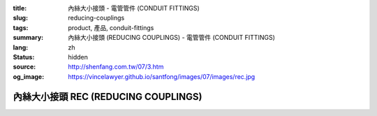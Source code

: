 :title: 內絲大小接頭 - 電管管件 (CONDUIT FITTINGS)
:slug: reducing-couplings
:tags: product, 產品, conduit-fittings
:summary: 內絲大小接頭 (REDUCING COUPLINGS) - 電管管件 (CONDUIT FITTINGS)
:lang: zh
:status: hidden
:source: http://shenfang.com.tw/07/3.htm
:og_image: https://vincelawyer.github.io/santfong/images/07/images/rec.jpg

內絲大小接頭 REC (REDUCING COUPLINGS)
+++++++++++++++++++++++++++++++++++++

.. image:: {filename}/images/07/images/rec.jpg
   :name: http://shenfang.com.tw/07/images/REC.JPG
   :alt: product
   :class: img-fluid

.. image:: {filename}/images/07/images/rec-1.gif
   :name: http://shenfang.com.tw/07/images/REC-1.gif
   :alt: product
   :class: img-fluid

.. raw:: html

  <p align="left" style="margin-top: 0; margin-bottom: 0"><font size="2">單位</font><font size="2" face="新細明體">:<span lang="en">±</span>3mm</font></p>
  <table border="0" cellspacing="0" style="border-collapse: collapse" bordercolor="#111111" width="100%" cellpadding="0" id="AutoNumber14">
    <tr>
      <td width="100%">
      <table border="1" cellspacing="0" style="border-collapse: collapse" bordercolor="#111111" width="100%" cellpadding="0" id="AutoNumber15" height="670">
        <tr>
          <td width="12%" rowspan="2" bgcolor="#FFCCCC" height="77">
          <p style="line-height: 150%; margin-top: 0; margin-bottom: 0" align="center">
          <font size="2">規格</font></p>
          <p style="line-height: 150%; margin-top: 0; margin-bottom: 0" align="center">
          <font size="2">SIZE</font></p>
          <p style="line-height: 150%; margin-top: 0; margin-bottom: 0" align="center">
          <font size="2">(IN)</font></td>
          <td width="12%" bgcolor="#FFCCCC" height="31">
          <p style="margin-top: 2; margin-bottom: 0" align="center">       
  <font size="2" face="細明體">鑄鐵</font><font size="2"> <br>       
          </font>       
  <font size="2" face="Arial Narrow">Cast Iron</font></td>
          <td width="12%" bgcolor="#FFCCCC" height="31">
          <p align="center">         
  <font size="2">可鍛鑄鐵 <br>        
          </font>        
  <font size="2" face="Arial Narrow">Malleable Iron</font></td>
          <td width="12%" rowspan="2" bgcolor="#FFCCCC" height="77">
          <p align="center">         
  <font size="2">表面處理 <br>        
          </font>        
  <font size="2" face="Arial Narrow">Standard<br>        
          Finishes</font></td>
          <td width="26%" colspan="2" bgcolor="#FFCCCC" height="31">
          <p align="center" style="margin-top: 0; margin-bottom: 0">        
  <font size="2">鋁合金<br>        
  </font>        
  <font size="2" face="Arial Narrow">Aluminum Alloy</font></td>
          <td width="26%" colspan="2" bgcolor="#FFCCCC" height="31">
          <p align="center">         
  <font size="2">尺寸</font> <font size="1" face="Arial Narrow">&nbsp; </font> 
          <font size="2" face="Arial Narrow">Dimensions</font></td>
        </tr>
        <tr>
          <td width="12%" bgcolor="#FFCCCC" height="45">
          <p align="center">         
  <font size="2">型號 <br>        
          </font>        
  <font size="2" face="Arial Narrow">Cat. No.</font></td>
          <td width="12%" bgcolor="#FFCCCC" height="45">
          <p align="center">         
  <font size="2">型號 <br>        
          </font>        
  <font size="2" face="Arial Narrow">Cat. No.</font></td>
          <td width="13%" bgcolor="#FFCCCC" height="45">
          <p align="center" style="margin-top: 0; margin-bottom: 0">         
  <font size="2">型號 <br>        
          </font>        
  <font size="2" face="Arial Narrow">Cat. No.</font></td>
          <td width="13%" bgcolor="#FFCCCC" height="45">
          <p align="center" style="margin-top: 0; margin-bottom: 0">         
  <font size="2">材質 <br>        
          </font>        
  <font size="2" face="Arial Narrow">Standard<br>        
          Materials</font></td>
          <td width="13%" align="center" bgcolor="#FFCCCC" height="45">
          <font face="Arial" size="2">A</font></td>
          <td width="13%" align="center" bgcolor="#FFCCCC" height="45">
          <font face="Arial" size="2">B</font></td>
        </tr>
        <tr>
          <td width="12%" height="18">
          <p align="center"><font face="Arial" size="2">3/4<span lang="EN-US">×</span>1/2</font></td>
          <td width="12%" align="center" height="18"><font face="Arial" size="2">REC21</font></td>
          <td width="12%" align="center" height="18"><font face="Arial" size="2">REC21-M</font></td>
          <td width="12%" rowspan="36" height="592">        
  <p style="margin-top: 3; margin-bottom: 0" align="center">       
  <font size="2">電鍍鋅<br>       
  </font>       
  <font size="1" face="Arial, Helvetica, sans-serif">Zinc<br>       
  Electroplate<br>       
  </font>       
  <font size="2">熱浸鋅<br>       
  </font>       
  <font size="1" face="Arial, Helvetica, sans-serif">H.D.<br>       
  Galvanize<br>       
  </font>       
  <font face="Arial, Helvetica, sans-serif" size="2">達克銹</font></p>  
  <p style="margin-top: 3; margin-bottom: 0" align="center">       
  <font face="Arial, Helvetica, sans-serif" size="1">Dacrotizing</font></p>  
          </td>
          <td width="12%" align="center" height="18"><font face="Arial" size="2">REC21-A</font></td>
          <td width="13%" rowspan="36" height="592">
          <p align="center">       
  <font size="2">台鋁</font>      
  <font size="1"><br>      
  </font>      
  <font size="1" face="Arial, Helvetica, sans-serif">6063S<br>      
  Sandcast</font></td>
          <td width="13%" align="center" height="18"><font face="Arial" size="2">47</font></td>
          <td width="13%" align="center" height="18"><font face="Arial" size="2">40</font></td>
        </tr>
        <tr>
          <td width="12%" bgcolor="#FFCCCC" height="18">
          <p align="center"><font face="Arial" size="2">1</font><font face="Arial"><span lang="EN-US"><font size="2">×</font></span><font size="2">1/2</font></font></td>
          <td width="12%" align="center" bgcolor="#FFCCCC" height="18">
          <font face="Arial" size="2">REC31</font></td>
          <td width="12%" align="center" bgcolor="#FFCCCC" height="18">
          <font face="Arial" size="2">REC31-M</font></td>
          <td width="12%" align="center" bgcolor="#FFCCCC" height="18">
          <font face="Arial" size="2">REC31-A</font></td>
          <td width="13%" align="center" bgcolor="#FFCCCC" height="18">
          <font face="Arial" size="2">52</font></td>
          <td width="13%" align="center" bgcolor="#FFCCCC" height="18">
          <font face="Arial" size="2">53</font></td>
        </tr>
        <tr>
          <td width="12%" height="18">
          <p align="center"><font face="Arial" size="2">1<span lang="EN-US">×</span>3/4</font></td>
          <td width="12%" align="center" height="18"><font face="Arial" size="2">REC32</font></td>
          <td width="12%" align="center" height="18"><font face="Arial" size="2">REC32-M</font></td>
          <td width="12%" align="center" height="18"><font face="Arial" size="2">REC32-A</font></td>
          <td width="13%" align="center" height="18"><font face="Arial" size="2">52</font></td>
          <td width="13%" align="center" height="18"><font face="Arial" size="2">53</font></td>
        </tr>
        <tr>
          <td width="12%" bgcolor="#FFCCCC" height="18">
          <p align="center"><font face="Arial" size="2">1-1/4</font><font face="Arial"><span lang="EN-US"><font size="2">×</font></span><font size="2">1/2</font></font></td>
          <td width="12%" align="center" bgcolor="#FFCCCC" height="18">
          <font face="Arial" size="2">REC41</font></td>
          <td width="12%" align="center" bgcolor="#FFCCCC" height="18">
          <font face="Arial" size="2">REC41-M</font></td>
          <td width="12%" align="center" bgcolor="#FFCCCC" height="18">
          <font face="Arial" size="2">REC41-A</font></td>
          <td width="13%" align="center" bgcolor="#FFCCCC" height="18">
          <font face="Arial" size="2">53</font></td>
          <td width="13%" align="center" bgcolor="#FFCCCC" height="18">
          <font face="Arial" size="2">58</font></td>
        </tr>
        <tr>
          <td width="12%" height="18">
          <p align="center"><font face="Arial" size="2">1-1/4</font><font face="Arial"><span lang="EN-US"><font size="2">×</font></span><font size="2">3/4</font></font></td>
          <td width="12%" align="center" height="18"><font face="Arial" size="2">REC42</font></td>
          <td width="12%" align="center" height="18"><font face="Arial" size="2">REC42-M</font></td>
          <td width="12%" align="center" height="18"><font face="Arial" size="2">REC42-A</font></td>
          <td width="13%" align="center" height="18"><font face="Arial" size="2">53</font></td>
          <td width="13%" align="center" height="18"><font face="Arial" size="2">58</font></td>
        </tr>
        <tr>
          <td width="12%" bgcolor="#FFCCCC" height="18">
          <p align="center"><font face="Arial" size="2">1-1/4</font><font face="Arial"><span lang="EN-US"><font size="2">×</font></span><font size="2">1</font></font></td>
          <td width="12%" align="center" bgcolor="#FFCCCC" height="18">
          <font face="Arial" size="2">REC43</font></td>
          <td width="12%" align="center" bgcolor="#FFCCCC" height="18">
          <font face="Arial" size="2">REC43-M</font></td>
          <td width="12%" align="center" bgcolor="#FFCCCC" height="18">
          <font face="Arial" size="2">REC43-A</font></td>
          <td width="13%" align="center" bgcolor="#FFCCCC" height="18">
          <font face="Arial" size="2">53</font></td>
          <td width="13%" align="center" bgcolor="#FFCCCC" height="18">
          <font face="Arial" size="2">58</font></td>
        </tr>
        <tr>
          <td width="12%" height="18">
          <p align="center"><font face="Arial" size="2">1-1/2</font><font face="Arial"><span lang="EN-US"><font size="2">×</font></span><font size="2">1/2</font></font></td>
          <td width="12%" align="center" height="18"><font face="Arial" size="2">REC51</font></td>
          <td width="12%" align="center" height="18"><font face="Arial" size="2">REC51-M</font></td>
          <td width="12%" align="center" height="18"><font face="Arial" size="2">REC51-A</font></td>
          <td width="13%" align="center" height="18"><font face="Arial" size="2">59</font></td>
          <td width="13%" align="center" height="18"><font face="Arial" size="2">70</font></td>
        </tr>
        <tr>
          <td width="12%" bgcolor="#FFCCCC" height="18">
          <p align="center"><font face="Arial" size="2">1-1/2</font><font face="Arial"><span lang="EN-US"><font size="2">×</font></span><font size="2">3/4</font></font></td>
          <td width="12%" align="center" bgcolor="#FFCCCC" height="18">
          <font face="Arial" size="2">REC52</font></td>
          <td width="12%" align="center" bgcolor="#FFCCCC" height="18">
          <font face="Arial" size="2">REC52-M</font></td>
          <td width="12%" align="center" bgcolor="#FFCCCC" height="18">
          <font face="Arial" size="2">REC52-A</font></td>
          <td width="13%" align="center" bgcolor="#FFCCCC" height="18">
          <font face="Arial" size="2">59</font></td>
          <td width="13%" align="center" bgcolor="#FFCCCC" height="18">
          <font face="Arial" size="2">70</font></td>
        </tr>
        <tr>
          <td width="12%" height="18">
          <p align="center"><font face="Arial" size="2">1-1/2</font><font face="Arial"><span lang="EN-US"><font size="2">×</font></span><font size="2">1</font></font></td>
          <td width="12%" align="center" height="18"><font face="Arial" size="2">REC53</font></td>
          <td width="12%" align="center" height="18"><font face="Arial" size="2">REC53-M</font></td>
          <td width="12%" align="center" height="18"><font face="Arial" size="2">REC53-A</font></td>
          <td width="13%" align="center" height="18"><font face="Arial" size="2">59</font></td>
          <td width="13%" align="center" height="18"><font face="Arial" size="2">70</font></td>
        </tr>
        <tr>
          <td width="12%" bgcolor="#FFCCCC" height="18">
          <p align="center"><font face="Arial" size="2">1-1/2</font><font face="Arial"><span lang="EN-US"><font size="2">×</font></span><font size="2">1-1/4</font></font></td>
          <td width="12%" align="center" bgcolor="#FFCCCC" height="18">
          <font face="Arial" size="2">REC54</font></td>
          <td width="12%" align="center" bgcolor="#FFCCCC" height="18">
          <font face="Arial" size="2">REC54-M</font></td>
          <td width="12%" align="center" bgcolor="#FFCCCC" height="18">
          <font face="Arial" size="2">REC54-A</font></td>
          <td width="13%" align="center" bgcolor="#FFCCCC" height="18">
          <font face="Arial" size="2">59</font></td>
          <td width="13%" align="center" bgcolor="#FFCCCC" height="18">
          <font face="Arial" size="2">70</font></td>
        </tr>
        <tr>
          <td width="12%" height="18">
          <p align="center"><font face="Arial" size="2">2</font><font face="Arial"><span lang="EN-US"><font size="2">×</font></span><font size="2">1/2</font></font></td>
          <td width="12%" align="center" height="18"><font face="Arial" size="2">REC61</font></td>
          <td width="12%" align="center" height="18"><font face="Arial" size="2">REC61-M</font></td>
          <td width="12%" align="center" height="18"><font face="Arial" size="2">REC61-A</font></td>
          <td width="13%" align="center" height="18"><font face="Arial" size="2">64</font></td>
          <td width="13%" align="center" height="18"><font face="Arial" size="2">76</font></td>
        </tr>
        <tr>
          <td width="12%" bgcolor="#FFCCCC" height="18">
          <p align="center"><font face="Arial" size="2">2</font><font face="Arial"><span lang="EN-US"><font size="2">×</font></span><font size="2">3/4</font></font></td>
          <td width="12%" align="center" bgcolor="#FFCCCC" height="18">
          <font face="Arial" size="2">REC62</font></td>
          <td width="12%" align="center" bgcolor="#FFCCCC" height="18">
          <font face="Arial" size="2">REC62-M</font></td>
          <td width="12%" align="center" bgcolor="#FFCCCC" height="18">
          <font face="Arial" size="2">REC62-A</font></td>
          <td width="13%" align="center" bgcolor="#FFCCCC" height="18">
          <font face="Arial" size="2">64</font></td>
          <td width="13%" align="center" bgcolor="#FFCCCC" height="18">
          <font face="Arial" size="2">76</font></td>
        </tr>
        <tr>
          <td width="12%" height="18">
          <p align="center"><font face="Arial" size="2">2</font><font face="Arial"><span lang="EN-US"><font size="2">×</font></span><font size="2">1</font></font></td>
          <td width="12%" align="center" height="18"><font face="Arial" size="2">REC63</font></td>
          <td width="12%" align="center" height="18"><font face="Arial" size="2">REC63-M</font></td>
          <td width="12%" align="center" height="18"><font face="Arial" size="2">REC63-A</font></td>
          <td width="13%" align="center" height="18"><font face="Arial" size="2">67</font></td>
          <td width="13%" align="center" height="18"><font face="Arial" size="2">76</font></td>
        </tr>
        <tr>
          <td width="12%" bgcolor="#FFCCCC" height="18">
          <p align="center"><font face="Arial" size="2">2</font><font face="Arial"><span lang="EN-US"><font size="2">×</font></span><font size="2">1-1/4</font></font></td>
          <td width="12%" align="center" bgcolor="#FFCCCC" height="18">
          <font face="Arial" size="2">REC64</font></td>
          <td width="12%" align="center" bgcolor="#FFCCCC" height="18">
          <font face="Arial" size="2">REC64-M</font></td>
          <td width="12%" align="center" bgcolor="#FFCCCC" height="18">
          <font face="Arial" size="2">REC64-A</font></td>
          <td width="13%" align="center" bgcolor="#FFCCCC" height="18">
          <font face="Arial" size="2">67</font></td>
          <td width="13%" align="center" bgcolor="#FFCCCC" height="18">
          <font face="Arial" size="2">76</font></td>
        </tr>
        <tr>
          <td width="12%" height="18">
          <p align="center"><font face="Arial" size="2">2</font><font face="Arial"><span lang="EN-US"><font size="2">×</font></span><font size="2">1-1/2</font></font></td>
          <td width="12%" align="center" height="18"><font face="Arial" size="2">REC65</font></td>
          <td width="12%" align="center" height="18"><font face="Arial" size="2">REC65-M</font></td>
          <td width="12%" align="center" height="18"><font face="Arial" size="2">REC65-A</font></td>
          <td width="13%" align="center" height="18"><font face="Arial" size="2">69</font></td>
          <td width="13%" align="center" height="18"><font face="Arial" size="2">76</font></td>
        </tr>
        <tr>
          <td width="12%" bgcolor="#FFCCCC" height="18">
          <p align="center"><font face="Arial" size="2">2-1/2</font><font face="Arial"><span lang="EN-US"><font size="2">×</font></span><font size="2">1/2</font></font></td>
          <td width="12%" align="center" bgcolor="#FFCCCC" height="18">
          <font face="Arial" size="2">REC71</font></td>
          <td width="12%" align="center" bgcolor="#FFCCCC" height="18">
          <font face="Arial" size="2">REC71-M</font></td>
          <td width="12%" align="center" bgcolor="#FFCCCC" height="18">
          <font face="Arial" size="2">REC71-A</font></td>
          <td width="13%" align="center" bgcolor="#FFCCCC" height="18">
          <font face="Arial" size="2">75</font></td>
          <td width="13%" align="center" bgcolor="#FFCCCC" height="18">
          <font face="Arial" size="2">95</font></td>
        </tr>
        <tr>
          <td width="12%" height="18">
          <p align="center"><font face="Arial" size="2">2-1/2</font><font face="Arial"><span lang="EN-US"><font size="2">×</font></span><font size="2">3/4</font></font></td>
          <td width="12%" align="center" height="18"><font face="Arial" size="2">REC72</font></td>
          <td width="12%" align="center" height="18"><font face="Arial" size="2">REC72-M</font></td>
          <td width="12%" align="center" height="18"><font face="Arial" size="2">REC72-A</font></td>
          <td width="13%" align="center" height="18"><font face="Arial" size="2">75</font></td>
          <td width="13%" align="center" height="18"><font face="Arial" size="2">95</font></td>
        </tr>
        <tr>
          <td width="12%" bgcolor="#FFCCCC" height="18">
          <p align="center"><font face="Arial" size="2">2-1/2</font><font face="Arial"><span lang="EN-US"><font size="2">×</font></span><font size="2">1</font></font></td>
          <td width="12%" align="center" bgcolor="#FFCCCC" height="18">
          <font face="Arial" size="2">REC73</font></td>
          <td width="12%" align="center" bgcolor="#FFCCCC" height="18">
          <font face="Arial" size="2">REC73-M</font></td>
          <td width="12%" align="center" bgcolor="#FFCCCC" height="18">
          <font face="Arial" size="2">REC73-A</font></td>
          <td width="13%" align="center" bgcolor="#FFCCCC" height="18">
          <font face="Arial" size="2">78</font></td>
          <td width="13%" align="center" bgcolor="#FFCCCC" height="18">
          <font face="Arial" size="2">95</font></td>
        </tr>
        <tr>
          <td width="12%" height="18">
          <p align="center"><font face="Arial" size="2">2-1/2</font><font face="Arial"><span lang="EN-US"><font size="2">×</font></span><font size="2">1-1/4</font></font></td>
          <td width="12%" align="center" height="18"><font face="Arial" size="2">REC74</font></td>
          <td width="12%" align="center" height="18"><font face="Arial" size="2">REC74-M</font></td>
          <td width="12%" align="center" height="18"><font face="Arial" size="2">REC74-A</font></td>
          <td width="13%" align="center" height="18"><font face="Arial" size="2">78</font></td>
          <td width="13%" align="center" height="18"><font face="Arial" size="2">95</font></td>
        </tr>
        <tr>
          <td width="12%" bgcolor="#FFCCCC" height="18">
          <p align="center"><font face="Arial" size="2">2-1/2</font><font face="Arial"><span lang="EN-US"><font size="2">×</font></span><font size="2">1-1/2</font></font></td>
          <td width="12%" align="center" bgcolor="#FFCCCC" height="18">
          <font face="Arial" size="2">REC75</font></td>
          <td width="12%" align="center" bgcolor="#FFCCCC" height="18">
          <font face="Arial" size="2">REC75-M</font></td>
          <td width="12%" align="center" bgcolor="#FFCCCC" height="18">
          <font face="Arial" size="2">REC75-A</font></td>
          <td width="13%" align="center" bgcolor="#FFCCCC" height="18">
          <font face="Arial" size="2">80</font></td>
          <td width="13%" align="center" bgcolor="#FFCCCC" height="18">
          <font face="Arial" size="2">95</font></td>
        </tr>
        <tr>
          <td width="12%" height="18">
          <p align="center"><font face="Arial" size="2">2-1/2</font><font face="Arial"><span lang="EN-US"><font size="2">×</font></span><font size="2">2</font></font></td>
          <td width="12%" align="center" height="18"><font face="Arial" size="2">REC76</font></td>
          <td width="12%" align="center" height="18"><font face="Arial" size="2">REC76-M</font></td>
          <td width="12%" align="center" height="18"><font face="Arial" size="2">REC76-A</font></td>
          <td width="13%" align="center" height="18"><font face="Arial" size="2">80</font></td>
          <td width="13%" align="center" height="18"><font face="Arial" size="2">96</font></td>
        </tr>
        <tr>
          <td width="12%" bgcolor="#FFCCCC" height="18">
          <p align="center"><font size="2" face="Arial">3<span lang="EN-US">×</span>1/2</font></td>
          <td width="12%" align="center" bgcolor="#FFCCCC" height="18">
          <font face="Arial" size="2">REC81</font></td>
          <td width="12%" align="center" bgcolor="#FFCCCC" height="18">
          <font face="Arial" size="2">REC81-M</font></td>
          <td width="12%" align="center" bgcolor="#FFCCCC" height="18">
          <font face="Arial" size="2">REC81-A</font></td>
          <td width="13%" align="center" bgcolor="#FFCCCC" height="18">
          <font face="Arial" size="2">80</font></td>
          <td width="13%" align="center" bgcolor="#FFCCCC" height="18">
          <font face="Arial" size="2">115</font></td>
        </tr>
        <tr>
          <td width="12%" height="18">
          <p align="center"><font size="2" face="Arial">3<span lang="EN-US">×</span>3/4</font></td>
          <td width="12%" align="center" height="18"><font face="Arial" size="2">REC82</font></td>
          <td width="12%" align="center" height="18"><font face="Arial" size="2">REC82-M</font></td>
          <td width="12%" align="center" height="18"><font face="Arial" size="2">REC82-A</font></td>
          <td width="13%" align="center" height="18"><font face="Arial" size="2">80</font></td>
          <td width="13%" align="center" height="18"><font face="Arial" size="2">115</font></td>
        </tr>
        <tr>
          <td width="12%" bgcolor="#FFCCCC" height="18">
          <p align="center"><font size="2" face="Arial">3<span lang="EN-US">×</span>1</font></td>
          <td width="12%" align="center" bgcolor="#FFCCCC" height="18">
          <font face="Arial" size="2">REC83</font></td>
          <td width="12%" align="center" bgcolor="#FFCCCC" height="18">
          <font face="Arial" size="2">REC83-M</font></td>
          <td width="12%" align="center" bgcolor="#FFCCCC" height="18">
          <font face="Arial" size="2">REC83-A</font></td>
          <td width="13%" align="center" bgcolor="#FFCCCC" height="18">
          <font face="Arial" size="2">80</font></td>
          <td width="13%" align="center" bgcolor="#FFCCCC" height="18">
          <font face="Arial" size="2">115</font></td>
        </tr>
        <tr>
          <td width="12%" height="18">
          <p align="center"><font size="2" face="Arial">3<span lang="EN-US">×</span>1-1/4</font></td>
          <td width="12%" align="center" height="18"><font face="Arial" size="2">REC84</font></td>
          <td width="12%" align="center" height="18"><font face="Arial" size="2">REC84-M</font></td>
          <td width="12%" align="center" height="18"><font face="Arial" size="2">REC84-A</font></td>
          <td width="13%" align="center" height="18"><font face="Arial" size="2">80</font></td>
          <td width="13%" align="center" height="18"><font face="Arial" size="2">115</font></td>
        </tr>
        <tr>
          <td width="12%" bgcolor="#FFCCCC" height="18">
          <p align="center"><font size="2" face="Arial">3<span lang="EN-US">×</span>1-1/2</font></td>
          <td width="12%" align="center" bgcolor="#FFCCCC" height="18">
          <font face="Arial" size="2">REC85</font></td>
          <td width="12%" align="center" bgcolor="#FFCCCC" height="18">
          <font face="Arial" size="2">REC85-M</font></td>
          <td width="12%" align="center" bgcolor="#FFCCCC" height="18">
          <font face="Arial" size="2">REC85-A</font></td>
          <td width="13%" align="center" bgcolor="#FFCCCC" height="18">
          <font face="Arial" size="2">80</font></td>
          <td width="13%" align="center" bgcolor="#FFCCCC" height="18">
          <font face="Arial" size="2">115</font></td>
        </tr>
        <tr>
          <td width="12%" height="18">
          <p align="center"><font size="2" face="Arial">3<span lang="EN-US">×</span>2</font></td>
          <td width="12%" align="center" height="18"><font face="Arial" size="2">REC86</font></td>
          <td width="12%" align="center" height="18"><font face="Arial" size="2">REC86-M</font></td>
          <td width="12%" align="center" height="18"><font face="Arial" size="2">REC86-A</font></td>
          <td width="13%" align="center" height="18"><font face="Arial" size="2">85</font></td>
          <td width="13%" align="center" height="18"><font face="Arial" size="2">115</font></td>
        </tr>
        <tr>
          <td width="12%" bgcolor="#FFCCCC" height="18">
          <p align="center"><font size="2" face="Arial">3<span lang="EN-US">×</span>2-1/2</font></td>
          <td width="12%" align="center" bgcolor="#FFCCCC" height="18">
          <font face="Arial" size="2">REC87</font></td>
          <td width="12%" align="center" bgcolor="#FFCCCC" height="18">
          <font face="Arial" size="2">REC87-M</font></td>
          <td width="12%" align="center" bgcolor="#FFCCCC" height="18">
          <font face="Arial" size="2">REC87-A</font></td>
          <td width="13%" align="center" bgcolor="#FFCCCC" height="18">
          <font face="Arial" size="2">85</font></td>
          <td width="13%" align="center" bgcolor="#FFCCCC" height="18">
          <font face="Arial" size="2">115</font></td>
        </tr>
        <tr>
          <td width="12%" height="18">
          <p align="center"><font size="2" face="Arial">4<span lang="EN-US">×</span>1/2</font></td>
          <td width="12%" align="center" height="18"><font face="Arial" size="2">REC91</font></td>
          <td width="12%" align="center" height="18"><font face="Arial" size="2">REC91-M</font></td>
          <td width="12%" align="center" height="18"><font face="Arial" size="2">REC91-A</font></td>
          <td width="13%" align="center" height="18"><font face="Arial" size="2">85</font></td>
          <td width="13%" align="center" height="18"><font face="Arial" size="2">140</font></td>
        </tr>
        <tr>
          <td width="12%" bgcolor="#FFCCCC" height="18">
          <p align="center"><font size="2" face="Arial">4<span lang="EN-US">×</span>3/4</font></td>
          <td width="12%" align="center" bgcolor="#FFCCCC" height="18">
          <font face="Arial" size="2">REC92</font></td>
          <td width="12%" align="center" bgcolor="#FFCCCC" height="18">
          <font face="Arial" size="2">REC92-M</font></td>
          <td width="12%" align="center" bgcolor="#FFCCCC" height="18">
          <font face="Arial" size="2">REC92-A</font></td>
          <td width="13%" align="center" bgcolor="#FFCCCC" height="18">
          <font face="Arial" size="2">85</font></td>
          <td width="13%" align="center" bgcolor="#FFCCCC" height="18">
          <font face="Arial" size="2">140</font></td>
        </tr>
        <tr>
          <td width="12%" height="18">
          <p align="center"><font size="2" face="Arial">4<span lang="EN-US">×</span>1</font></td>
          <td width="12%" align="center" height="18"><font face="Arial" size="2">REC93</font></td>
          <td width="12%" align="center" height="18"><font face="Arial" size="2">REC93-M</font></td>
          <td width="12%" align="center" height="18"><font face="Arial" size="2">REC93-A</font></td>
          <td width="13%" align="center" height="18"><font face="Arial" size="2">85</font></td>
          <td width="13%" align="center" height="18"><font face="Arial" size="2">140</font></td>
        </tr>
        <tr>
          <td width="12%" bgcolor="#FFCCCC" height="19">
          <p align="center"><font size="2" face="Arial">4<span lang="EN-US">×</span>1-1/4</font></td>
          <td width="12%" align="center" bgcolor="#FFCCCC" height="19">
          <font face="Arial" size="2">REC94</font></td>
          <td width="12%" align="center" bgcolor="#FFCCCC" height="19">
          <font face="Arial" size="2">REC94-M</font></td>
          <td width="12%" align="center" bgcolor="#FFCCCC" height="19">
          <font face="Arial" size="2">REC94-A</font></td>
          <td width="13%" align="center" bgcolor="#FFCCCC" height="19">
          <font face="Arial" size="2">85</font></td>
          <td width="13%" align="center" bgcolor="#FFCCCC" height="19">
          <font face="Arial" size="2">140</font></td>
        </tr>
        <tr>
          <td width="12%" height="19">
          <p align="center"><font size="2" face="Arial">4<span lang="EN-US">×</span>1-1/2</font></td>
          <td width="12%" align="center" height="19"><font face="Arial" size="2">REC95</font></td>
          <td width="12%" align="center" height="19"><font face="Arial" size="2">REC95-M</font></td>
          <td width="12%" align="center" height="19"><font face="Arial" size="2">REC95-A</font></td>
          <td width="13%" align="center" height="19"><font face="Arial" size="2">89</font></td>
          <td width="13%" align="center" height="19"><font face="Arial" size="2">140</font></td>
        </tr>
        <tr>
          <td width="12%" bgcolor="#FFCCCC" height="19">
          <p align="center"><font size="2" face="Arial">4<span lang="EN-US">×</span>2</font></td>
          <td width="12%" align="center" bgcolor="#FFCCCC" height="19">
          <font face="Arial" size="2">REC96</font></td>
          <td width="12%" align="center" bgcolor="#FFCCCC" height="19">
          <font face="Arial" size="2">REC96-M</font></td>
          <td width="12%" align="center" bgcolor="#FFCCCC" height="19">
          <font face="Arial" size="2">REC96-A</font></td>
          <td width="13%" align="center" bgcolor="#FFCCCC" height="19">
          <font face="Arial" size="2">89</font></td>
          <td width="13%" align="center" bgcolor="#FFCCCC" height="19">
          <font face="Arial" size="2">140</font></td>
        </tr>
        <tr>
          <td width="12%" height="19">
          <p align="center"><font size="2" face="Arial">4<span lang="EN-US">×</span>2-1/2</font></td>
          <td width="12%" align="center" height="19"><font face="Arial" size="2">REC97</font></td>
          <td width="12%" align="center" height="19"><font face="Arial" size="2">REC97-M</font></td>
          <td width="12%" align="center" height="19"><font face="Arial" size="2">REC97-A</font></td>
          <td width="13%" align="center" height="19"><font face="Arial" size="2">89</font></td>
          <td width="13%" align="center" height="19"><font face="Arial" size="2">140</font></td>
        </tr>
        <tr>
          <td width="12%" bgcolor="#FFCCCC" height="19">
          <p align="center"><font size="2" face="Arial">4<span lang="EN-US">×</span>3</font></td>
          <td width="12%" align="center" bgcolor="#FFCCCC" height="19">
          <font face="Arial" size="2">REC98</font></td>
          <td width="12%" align="center" bgcolor="#FFCCCC" height="19">
          <font face="Arial" size="2">REC98-M</font></td>
          <td width="12%" align="center" bgcolor="#FFCCCC" height="19">
          <font face="Arial" size="2">REC98-A</font></td>
          <td width="13%" align="center" bgcolor="#FFCCCC" height="19">
          <font face="Arial" size="2">90</font></td>
          <td width="13%" align="center" bgcolor="#FFCCCC" height="19">
          <font face="Arial" size="2">140</font></td>
        </tr>
      </table>
      </td>
    </tr>
  </table>

